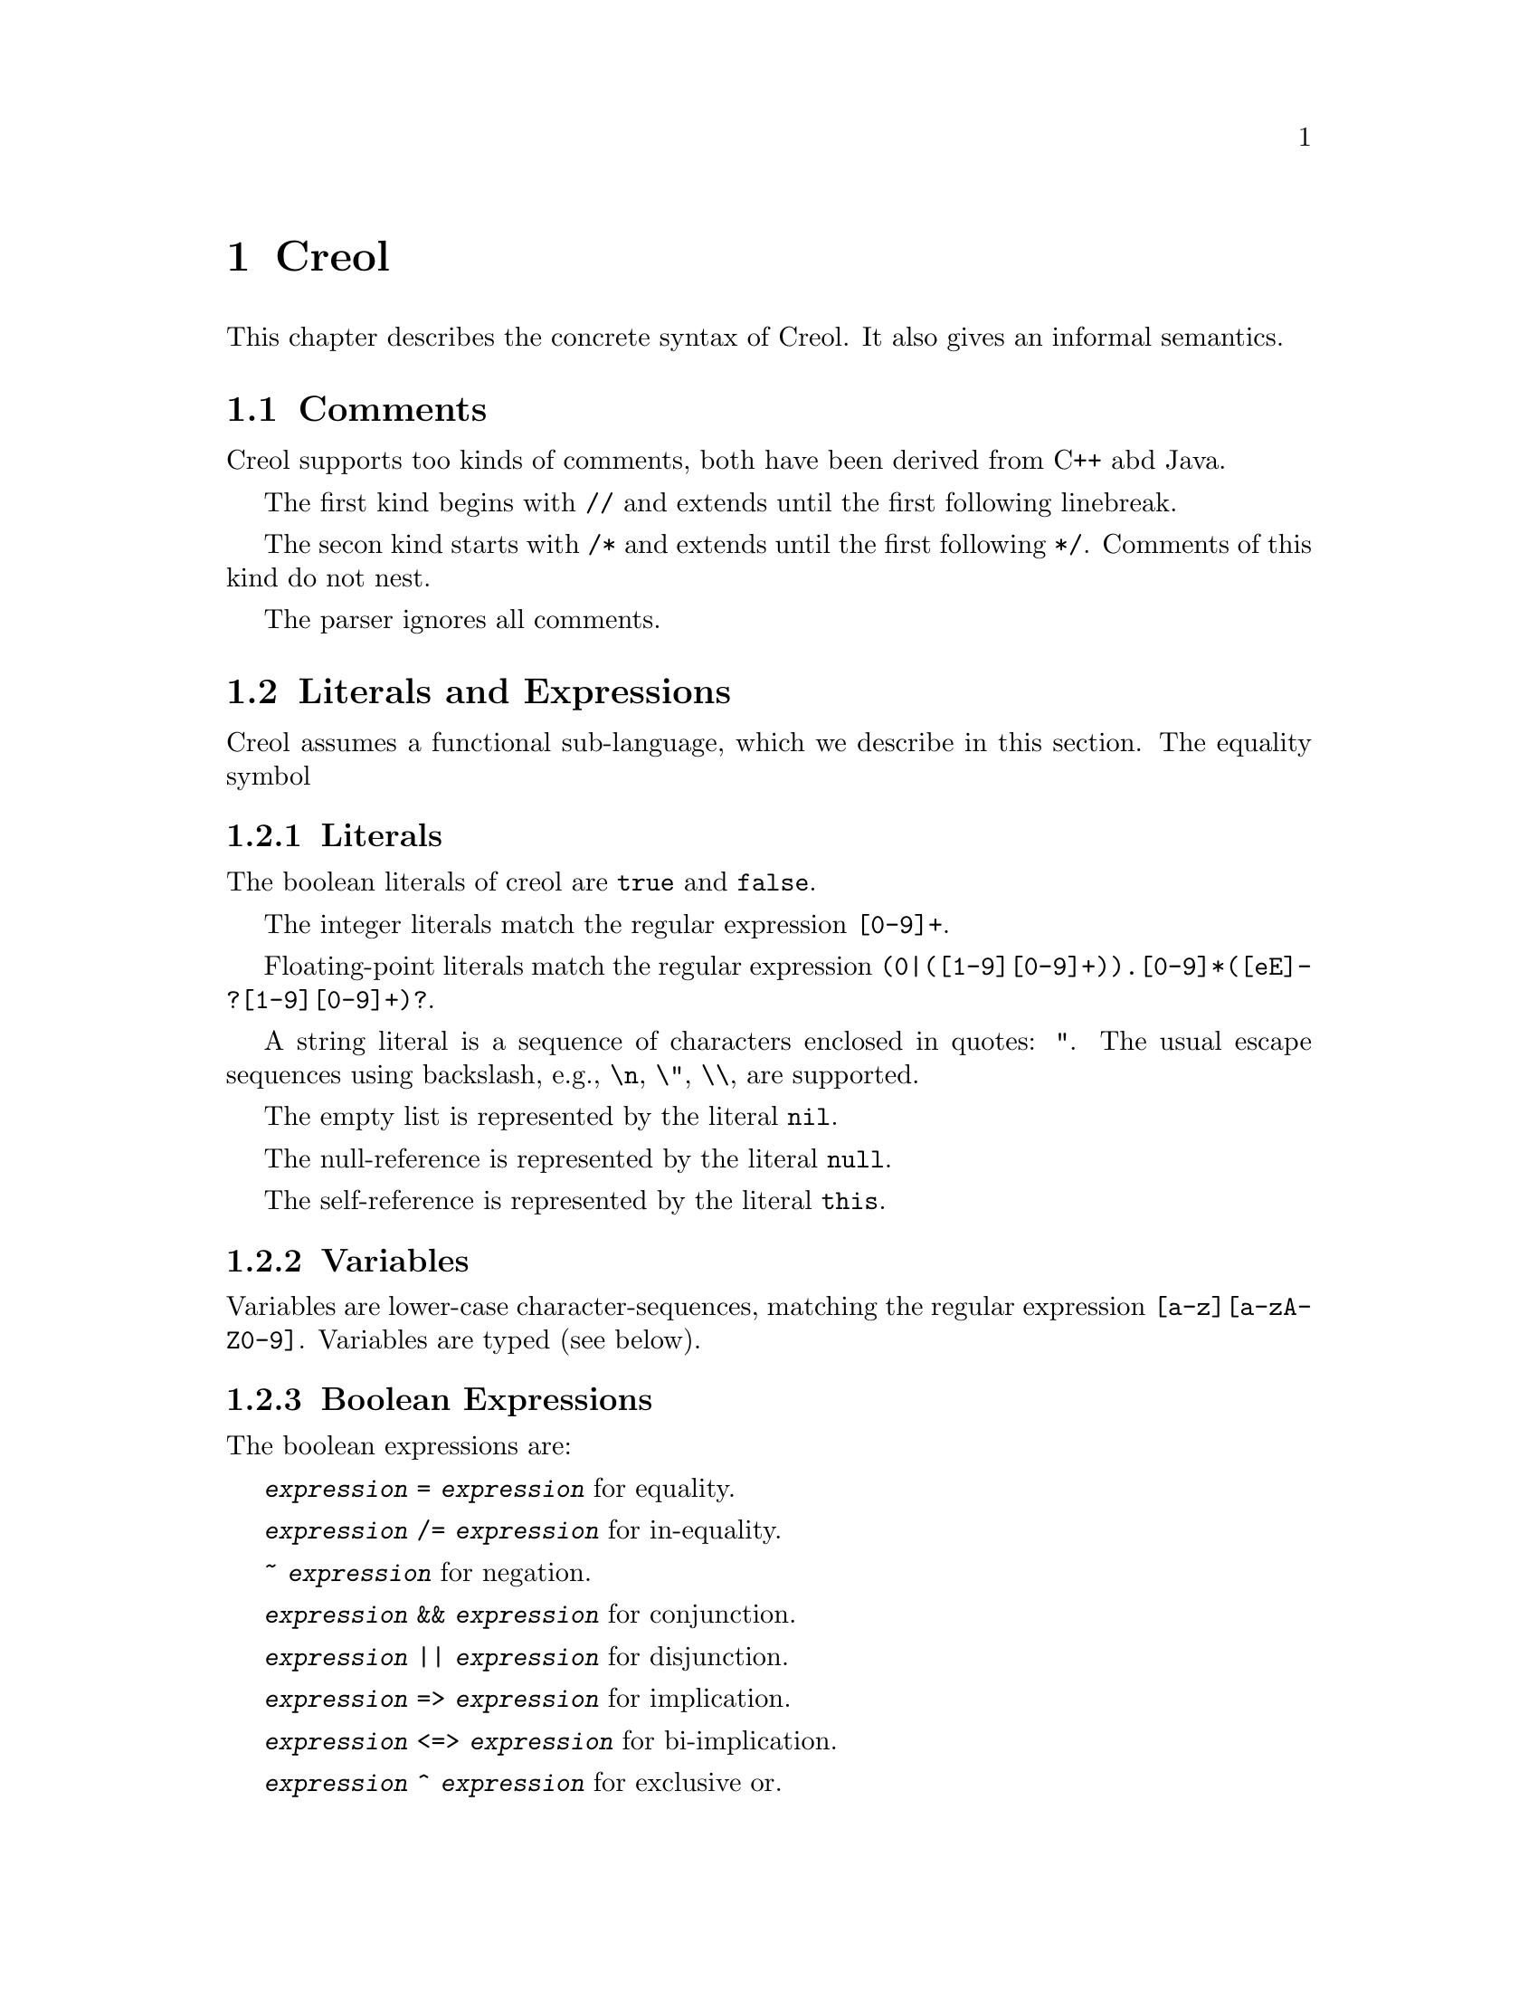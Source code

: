 @node Creol
@chapter Creol

This chapter describes the concrete syntax of Creol.  It also gives an
informal semantics.

@menu
* Comments::                    Comments in Creol.
* Literals and Expression::     The functional sub-language.
* Statements::                  The object-oriented sub-language.
* Interface Declaration::       Types for objects.
* Class Declaration::           Implementation for types.
* Datatype Declaration::
* Exception Declaration::
* Grammar::                     Creol grammar in EBNF.
@end menu


@node Comments
@section Comments

Creol supports too kinds of comments, both have been derived from C++
abd Java.

The first kind begins with @code{//} and extends until the first
following linebreak.

The secon kind starts with @code{/*} and extends until the first
following @code{*/}.  Comments of this kind do not nest.

The parser ignores all comments.


@node Literals and Expression
@section Literals and Expressions

Creol assumes a functional sub-language, which we describe in this
section.  The equality symbol


@subsection Literals

The boolean literals of creol are @code{true} and @code{false}.

The integer literals match the regular expression @code{[0-9]+}.

Floating-point literals match the regular expression
@code{(0|([1-9][0-9]+)).[0-9]*([eE]-?[1-9][0-9]+)?}.

A string literal is a sequence of characters enclosed in quotes:
@code{"}.  The usual escape sequences using backslash, e.g.,
@code{\n}, @code{\"}, @code{\\}, are supported.

The empty list is represented by the literal @code{nil}.

The null-reference is represented by the literal @code{null}.

The self-reference is represented by the literal @code{this}.


@subsection Variables

Variables are lower-case character-sequences, matching the regular
expression @code{[a-z][a-zA-Z0-9]}.  Variables are typed (see below).


@subsection Boolean Expressions

The boolean expressions are:

@code{@var{expression} = @var{expression}} for equality.

@code{@var{expression} /= @var{expression}} for in-equality.

@code{~ @var{expression}} for negation.

@code{@var{expression} && @var{expression}} for conjunction.

@code{@var{expression} || @var{expression}} for disjunction.

@code{@var{expression} => @var{expression}} for implication.

@code{@var{expression} <=> @var{expression}} for bi-implication.

@code{@var{expression} ^ @var{expression}} for exclusive or.


@subsection Integers, Reals, and Arithmetic Expressions

The arithmetic expressions are:

@code{- @var{expression}} for negation.

@code{@var{expression} ** @var{expression}} for exponentiation.

@code{@var{expression} * @var{expression}} for multiplication.

@code{@var{expression} / @var{expression}} for division.

@code{@var{expression} % @var{expression}} for modulo.

@code{@var{expression} + @var{expression}} for addition.

@code{@var{expression} - @var{expression}} for substraction.


@subsection Strings

The operations on strings are the same as the ones on sequences.
Single-letter strings are considered to be characters.


@subsection Tuples

The operatopns on tuples are

@code{( @var{expression} , )} for tuple construction.


@subsection Sequences

The operatons on sequences are:

@code{@var{expression} |- @var{expression}} for appending to the right.

@code{@var{expression} -| @var{expression}} for appending to the left.

@code{@var{expression} |-| @var{expression}} for concatenation.

@code{@var{expression} \ @var{expression}} for projection.

Sequences can be constructed by enumerating their elements in order:
@code{[ @{ @var{expression} , @} ]}.


@subsection Sets

The operations on sets are:

@code{@var{expression} \ @var{expression}} for set-difference.

@code{@var{expression} || @var{expression}} for union.

@code{@var{expression} && @var{expression}} for intersection.

@code{@var{expression} in @var{expression}} for testing membership.

@code{@{ @var{id} : @var{expression} | @var{expression} @}}
for set aggregation:

@code{@{ @}} represents the empty set.  Generally, sets can be
constructed by enumerating the elements: @code{@{ @{ @var{expression}
, @} @}}.



@subsection Object Expressions and Literals

Object expressions and literals are expressions whose value is a
reference to an object.  The only literal is @code{null}, representing
the null-pointer.

The expression @code{@var{expression} as @var{type}} represents
re-typing.  This usually involves a run-time check.


@subsection Function Application

Generally, applying a function is written as
@code{@var{f}(@var{e},@var{d},...,@var{c})}, where @var{f} is the name
of a function and @var{e},@var{d},@dots{} refers to expressions
representing the actual arguments.


@subsection Field Access

While the fields of objects are considered to be private to the
object, the functional sub-language generates automatic projections
for structures.

Structures may arise, e.g., from data type definitions (see below).

@example
datatype Note
begin
  var file: String
  var line: Integer
end
@end example

In this example, an exception e is of type @code{ParseError}, which is
a structure with the two fields @code{file} and @code{line}.  If
·@code{n} is a variable of type @code{Note}, then @code{n`file} is the
value of the file component.

@itemize @bullet
@item
Field access expressions should only be valid within the data type
module?  Otherwise we do not adhere to the principles of encapsulation
for abstract data types.
@end itemize


@node Statements
@section Statements

In this section we describe the statements of Creol programs.


@subsection Assignments

A single assignment may be written as @code{@var{x} := @var{e}}, where
@var{x} is the name of an attribute or a local variable and @var{e}
is an expression.

A multiple assingment is written as
@code{@var{x},@var{y},...,@var{z} := @var{e},@var{f},...,@var{g}},
where the left hand side is a tuple of variable names and the right
hand side is a tuple of expressions.  Both tuples should have the same
length.


@subsection Object Creation

The creation of an object is written as @code{@var{v}:= new
@var{C}(@var{e},...)}.  @var{v} is the variable which will hold the
reference to the new object.  @var{C} is the name of the class of the
new object.  @var{e}, @dots{} are the arguments to the constructor.
Note that @var{C} has to implement an interface which is a subtype of
the interface type of @var{v}.

@subsection Synchronous Method Calls

A @emph{local} synchronous method call is written as
@code{@var{m}[@@@var{C}](@var{ins};@var{outs})}, where @var{m} is the
name of a method, @var{C} is an optional class name, @var{ins} is a
possibly empty list of expressions describing the actual arguments to
the call and @var{outs} is a possibly empty list of variable or
attribute names used to store the result values.

A @emph{remote} synchronous method call is written as
@code{@var{e}.@var{m}(@var{ins};@var{outs})}, where @var{e} is an
object expression describing the receiver, @var{m} is the name of a
method, @var{ins} is a possibly empty list of expressions describing
the actual arguments to the call and @var{outs} is a possibly empty
list of variable or attribute names used to store the result values.


@subsection Asynchronous Method Calls

A @emph{asynchronous} method call is written as
@code{@var{l}!@var{e}.@var{m}(@var{ins})}, where @var{l} is the name
of a label, @var{m} is the name of a method, @var{ins} is a possibly
empty list of expressions describing the actual arguments to the call.

Results are received by the statement @code{?(@var{outs})}, where
@var{l} is a label name used for invoking the method, and @var{outs}
is a list of variable names used to store the result.


@subsection Blocks

Groups of statements are formed using braces, i.e., any statement or
compound statement inside braces @code{begin ... end} form a basic
statement.


@subsection Conditional Statement

The usual @code{if ... then ... else ... end} statement.


@subsection Type inspection using type cases

Creol does not support casting.  Instead, we use a type case construct
to execute code which depends on the type of an object.

@example
case @var{variable} when
  @var{type} -> @var{statement}
| @var{type} -> @var{statement}
| @var{type} -> @var{statement}
| _ -> @var{statement}
end
@end example

The value of @var{variable} is tested to be an instance of the type
given by the label @var{type} from left to right.  Only the first
match is executed.

Within the code following the type label the value of @var{variable}
is typed by the type label.  Retyping does not happen in the default
case, which is labeled by @code{_}, i.e., the type of @var{variable}
is its declared type.

A compile time error shall occur if a label is used which is not a
subtype of the type of @var{variable}.


@subsection Loop Statements

Loops should be avoided in Creol programs.  Creol provides to variants
of loops:

The @code{for}-loop is guaranteed to terminate.  Its syntax is @code{for
@var{i} := @var{lower} to @var{upper} by @var{stride} do
@var{statement} od}.  First, the expressions denoted by @var{lower}
and @var{upper} are evaluated.  Then @var{i} assumes each value which
is greater or equal to @var{lower} until it is greater or equal to
@var{upper}.  Furthermore, the variable @var{i} is @emph{read-only} in
@var{statement}.

Essentially, a for-statement can be transformed to the following
pseudo-program using a while loop:
@example
let l = lower in
  let u = upper in
    let st = stride in
      i := l;
      while i <= u do s; i := i + st done
@end example

Analogously, Creol programs may contain while loops.  Use of while
loops is @emph{strongly} discouraged, because they may make
class-updates impossible.  The syntax is @code{while @var{c} do
@var{s} od}.

Both variants of loops may be annotated by a @emph{loop invariant}.
The invariant is a proof obligation which must hoold at the beginning
of a loop, the end of a loop, @emph{and} every processor release-point
within the loop body.  It is therefore advisable, that the loop
invariant restricted to instance variables is @emph{implied} by the
class invariant.

The statement @code{while true inv @var{i} do s; await wait od} is an
infinite loop which allows class updates.  The invariant @var{i}
should be implied by the class invariant, because during the release
in @code{await wait}, only the class invariant is guaranteed to hold
(and, of course, the local state of the method remains invariant).


@subsection Sequential Composition

Statements can be composed sequentially using the @code{;} operator.

Note that contrary to Java and C @code{;} is a @emph{binary operator}
on statements, i.e., it is not a statement terminator.


@subsection Non-deterministic merge

TBD


@subsection Non-deterministic choice

The statement @code{S1 [] S2} chooses either @code{S1} or @code{S2}
for execution.

If both statements are @emph{guarded} by an @code{await} statement,
then execution is suspended, if both await statements are not enabled.
If exactly one of the await statements is enabled, then this one will
be chosen and the process will not be suspended.  If both guards are
enabled, one of the statements is chosen non-deterministically.

Observe, that @code{S1 [] S2} is semantically equivalent to @code{S2
[] S1}.  Also, the statement @code{skip; S1 [] await b; S2} is
semantically equivalent to @code{S1} if @code{b} is false.

External choice can be implemented as
@code{await b1; S1 [] await b2; S2}
and internal choice as
@code{skip; await b1; S1 [] skip; await b2; S2}.


@subsection Precedence of Statement Composition

The operators @code{;}, @code{[]}, and @code{|||} are binary operators
on statements.  All of them are @emph{left-associative}, @code{;}
binds strongest and @code{|||} binds weakest.  Braces may be omitted
in @code{@{ S; T @} [] U} but not in @code{S; @{ T [] U @}}.


@node Interface Declaration
@section Interface Declarations

All objects in Creol are typed by interface.

Each class is assumed to implement the empty interface @code{Any}.
This interface is the implicit superinterface of all other interfaces.

An interace may inherit from other interfaces, making an instance of
this interface also an instance of all super-interfaces.

An interface has a unique name.  It declares a @emph{co-interface},
which expresses mutual dependencies and constrains the users of this
interface:  Each caller of a method specified in an interface
@emph{must} implement its co-interface.

An interface specifies the signature of a sequence of methods.

@example
interface @var{I} [ inherits @var{@{ cid @}} ]
begin
  [ with @var{I'}
    @var{@{ method-decl @}}
    @var{@{ invariants @}} ]
end
@end example

@subsection Open Issues

With respect to interface declarations, the following ideas may be
considered:
@itemize @bullet
@item
May be we want to allow more than one co-interface declaration in an
interface?  Currently, an interface with two co-interface declarations
has to be constructed by inheriting the block with one interface.  On
the other hand, one might feel that both blocks form a unit and should
not be used separately.

@item
One might be tempted to introduce type-parameterised interfaces or
value-parameterised interfaces.  But a concrete use case is needed,
first.

@item
Why do we use @code{inherits} if the semantics of sub-interfacing is
much closer to @code{contracts}, or is it not?
@end itemize


@node Class Declaration
@section Class Declarations

A class provides the implementation of an object.

A class declaration specifies the name of the class, which must start
with an upper-case letter, and optionally a list of @emph{class
parameters}.  These parameters are like read-only attributes of the
class and provide the signature of the @emph{only} constructor.

A class can inherit from a list of super-classes, which are defined in
an @code{inherits} specification.

A class can declare to @emph{implement} a set of interfaces.  These
interfaces are @emph{not} inherited.

A class can declare to @emph{contract} a set of interfaces.  This
clause is similar to an @code{implements} clause, but in addition it
requires each @emph{sub-class} to implement these interfaces, too.

If an object calls methods of itself, which are specified in an
interface, we suggest that the class should @emph{contract} the
interface, in order to make sure that the call will succeed if the
methods are inherited, and especially, if the subclass overrides the
method's definition.

A class may specify a list of attributes or class variables.

A class may then specify a list of private methods.

A class may specify a list of public methods by using a @emph{with
definition}.  A with deginition has the format @code{with
@var{interface} @var{operations} @var{invariants}}, where
@code{with @var{interface}} specifies the co-interface.

An operation definition has the form @code{op @var{name} (in
@var{ins}; out @var{outs}) requires @var{precondition} ensures
@var{postcondition} == @var{variables} @var{statement}}.  @var{ins} is
a list of variable declarations describing the @emph{input}
parameters.  @var{outs} is a list of variables describing the output
parameters.  In principle, one should only read from input parameters
and only write to output parameters.

The precondition and postcondition are optional and their meaning can
be easily defined using invariants.

The body of a method consists of local variable definitions followed
by a statement.


@node Datatype Declaration
@section Datatype Declarations

TBD


@node Exception Declaration
@section Exception Declarations

Exception have to be declared for type checking.  A declaration has
the form
@example
exception @var{E} [ ( @var{@{ var-decl-no-init @}} ) ]
@end example

This allows a programmer to supply additional information to an
exception.

@itemize @bullet
@item
Actually, only a sequence of types should be sufficient, or we may use
these names as record names.
@end itemize


@node Grammar
@section Creol Grammar

For reference, we summarize the grammar of Creol.  The grammar of
Creol is LR(1) and is used by the compiler.  @code{@{...@}} means a
list of symbols, where the optional decorator at the end indicates the
separator.  An optional symbol is enclosed in square brackets like
this: @code{[ ... ]}.  Terminal symbols are printed like this:
@strong{terminal}.  Finally, the symbol @var{id}, denoting method
names, functions, and variables, refers to an identifier, which is any
string that matches the regular expression @code{[a-z][_0-9A-Za-z]*},
and @var{cid}, denoting class and type names, refers to any string
that matches the regular expression @code{[A-Z][_0-9A-Za-z]*}.


@subsection Reserved Keywords

The following are reserved as keywords and cannot be used for
variable or method names in programs.

@c 45678901 34567890123 56789012345 78901234567 90123456789 12345678901
@example
assert      await       begin       by          caller      case
class       contracts   ctor        datatype    do          else
end         ensures     exception   exists      false       for
forall      fun         history     if          implements  inherits
interface   inv         in          new         nil         null
not         of          op          out         raise       requires
skip        some        then        this        to          true
try         var         wait        when        while       with
@end example

The following symbols are used as operator symbols.  They are listed
in the order of their precedence.  Operators on any line bind stronger
than ones on the lines above.

@example
,                               @r{left}
|                               @r{left}
in                              @r{left}
as                              @r{left}
<=>                             @r{left}
=>                              @r{left}
^                               @r{left}
|| \/                           @r{left}
&& /\                           @r{right}
~                               @r{right, unary operator}
= /=                            @r{non-associative}
<= < > >=                       @r{left}
\                               @r{left}
|-|                             @r{left}
-|                              @r{right}
|-                              @r{left}
+ -                             @r{left}
* / %                           @r{left}
**                              @r{left}
- #                             @r{right, unary operators}
`                               @r{left}
@end example


@subsection Grammar

@format
unit ::=
    @{ declaration @}

declaration ::=
    class-decl
  | interface-decl
  | exception-decl
  | datatype-decl

class-decl ::=
    @code{class} cid [ @code{(} @{ var-decl-no-init @code{,} @} @code{)}]
    [@code{inherits} @{ cid [@code{(} @{ expr @code{,} @} @code{)}] , @} ]
    [@code{implements} @{ cid @code{,} @} ]
    [@code{contracts} @{ cid @code{,} @} ]
    @code{begin} @{ @code{var} var-decl @} [ anon-with-def ] @{ with-def @}
    @code{end}

interface-decl ::=
    @code{interface} id [@code{inherits} @{ id @code{,} @}]
    @code{begin} @code{with} cid @{ op-decl @} @{ invariant @} @code{end}

exception.decl ::=
    @code{exception} cid [ @code{(} @{ var-decl-no-init @code{,} @} @code{)} ]

datatype-decl ::=
    @code{datatype} cid [ @code{by} @{ cid @code{,} @} ] @code{begin}
    @{ constructor @} @{ function @} @{ invariant @} @code{end}

var-decl-no-init ::=
    @{ id @code{,} @} @code{:} type

var-decl ::=
    var-decl-no-init @code{:=} @{ expr @code{,} @}

op-decl ::=
    @code{op} id @code{(} [ @code{in} @{ var-decl-no-init @code{,} @} ]
    [ @code{;} @code{out} @{ var-decl-no-init @code{,} @} ] @code{)}  
    [@code{requires} assertion] [@code{ensures} assertion]

anon-with-def ::=
    @{ op-def @} @{ invariant @}

with-def ::=
    @code{with} cid @{ op-def @} @{ invariant @}

op-def ::=
    op-decl @code{==} @{ @code{var} var-decl @code{;} @} statement

constructor ::=
    @code{constructor} cid [ @code{(} @{ type @code{,} @code{)} ] @code{:} cid

function ::=
    @code{function} id @code{(} @{ var-decl-no-init @code{,} @} @code{)} @code{==} expression

statement ::=
    choice-statement [ @code{|||} statement ]

choice-statement ::=
    seq-statement [ @code{[]} choice-statement ]

seq-statement ::=
    @{ basic-statement @code{;} @}

basic-statement ::=
    @code{skip}
  | @{ id @code{,} @} @code{:=} @{ expr-or-new @code{,} @}
  | @code{await} guard
  | [ id ] @code{!} expr @code{.} id @code{(} @{ expr @code{,} @} @code{)}
  | [ id ] @code{!} id [ @code{@@} cid ] [ @code{<<} cid ] @code{(} @{ expr @code{,} @} @code{)}
  | id @code{?} @code{(}  @{ id @code{,} @} @code{)}
  | expr @code{.} id @code{(} @{ expr @code{,} @} @code{;} @{ id @code{,} @} @code{)}
  | id [@code{@@} cid] [ @code{<<} cid ] @code{(} @{ expr @code{,} @} @code{;} @{ id @code{,} @} @code{)}
  | @code{begin} statement @code{end}
  | @code{if} expr @code{then} statement [@code{else} statement] @code{end}
  | @code{case} expr @code{of} @{ case-stmt @code{|} @} @code{end}
  | @code{case} id @code{when} @{ type-case-stmt @code{|} @} @code{end}
  | @code{raise} cid [ @code{(} @{ expr @code{,} @} @code{)} ]
  | @code{try} statement @code{with} @{ catch-stmt @code{|} @} @code{end}
  | @code{for} id @code{:=} expression @code{to} expression
      [ @code{by} expression ] [ @code{inv} assertion ] @code{do} statement @code{end}
  | @code{while} expression [ @code{inv} assertion ] @code{do} statement @code{end}
  | @code{assert} assertion

case-stmt ::=
    pattern [ @code{when} expression ] @code{->} statement

type-case-stmt ::=
    (type | @code{_}) @code{->} statement

catch-stmt ::=
    ( ( cid [ @code{(} @{ id @code{,} @} @code{)} ] ) | @code{_} ) @code{->} statement

guard ::=
    @code{wait} | id @code{?} [ @code{&} guard ] | expression

expr-or-new ::=
    @code{new} cid @code{(} @{ expr @code{,} @} @code{)}
  | expr

expr ::=
    @code{true} | @code{false} | integer | float | string | @code{nil} | @code{null} | id
  | @code{(} @{ expr @code{,} @} @code{)}
  | @code{[} @{ expr @code{,} @} @code{]}
  | @code{@{} @{ expr @code{,} @} @code{@}}
  | @code{@{} id @code{:} expr @code{|} expr @code{@}}
  | unaryop expr | expr binop expr | expr @code{as} type
  | id @code{(} @{ expr @code{,} @} @code{)} | expr @code{`} id
  | @code{if} expr @code{then} expr @code{else} expr @code{end}
  | @code{case} expr @code{of} @{ case-expr @code{|} @} @code{end}
  | @code{case} expr @code{when} @{ type-case-expr @code{|} @} @code{end}
  | @code{raise} cid [ @code{(} @{ expr @code{,} @} @code{)} ]
  | @code{try} expr @code{with} @{ catch-expr @} @code{end}

unaryop ::= @code{not} | @code{-} | @code{#}

binop ::=
    @code{+} | @code{-} | @code{*} | @code{/} | @code{=} | @code{<} | @code{>} |
    @code{<=} | @code{>=} | @code{and} | @code{&} | @code{&&} | @code{/\} |
    @code{or} | @code{|} | @code{||} | @code{\/} | @code{|-} | @code{|-|} | @code{-|} | @code{\}

case-expr ::=
    pattern [ @code{when} expression ] @code{->} expression

type-case-expr ::=
    (type | @code{_}) @code{->} expr

catch-expr ::=
    ( ( cid [ @code{(} @{ id @code{,} @} @code{)} ] ) | @code{_} ) @code{->} statement

pattern ::=
    id
  | @code{_}
  | pattern @code{as} id
  | @code{(} pattern @code{)}
  | cid pattern
  | pattern @code{|} pattern
  | pattern @code{,} pattern
  | pattern @code{|-} pattern
  | pattern @code{-|} pattern

assertion ::=
    expr
  | @code{forall} var-decl-no-init @code{:} assertion
  | @code{exists} var-decl-no-init @code{:} assertion
@end format
